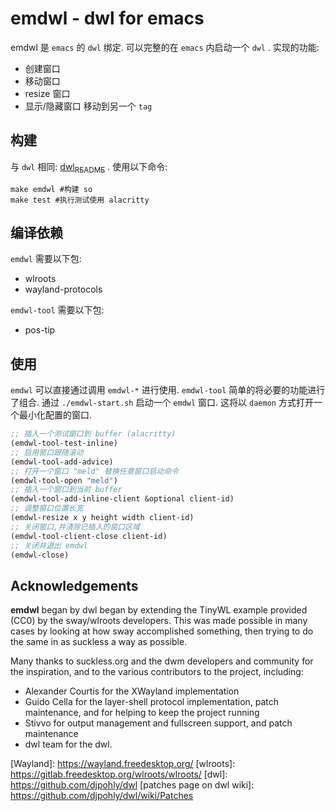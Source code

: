 * emdwl - dwl for emacs
emdwl 是 =emacs= 的 =dwl= 绑定.
可以完整的在 =emacs= 内启动一个 =dwl= .
实现的功能:
- 创建窗口
- 移动窗口
- resize 窗口
- 显示/隐藏窗口
  移动到另一个 =tag=

** 构建
与 =dwl= 相同: [[file:README.dwl.md][dwl_README]] .
使用以下命令:
#+begin_src shell :tangle no :shebang #!/bin/bash
  make emdwl #构建 so
  make test #执行测试使用 alacritty
#+end_src

** 编译依赖
=emdwl= 需要以下包:
- wlroots
- wayland-protocols
=emdwl-tool= 需要以下包:
- pos-tip

** 使用
=emdwl= 可以直接通过调用 =emdwl-*= 进行使用.
=emdwl-tool= 简单的将必要的功能进行了组合.
通过 =./emdwl-start.sh= 启动一个 =emdwl= 窗口. 这将以 =daemon= 方式打开一个最小化配置的窗口.
#+begin_src emacs-lisp :tangle yes
  ;; 插入一个测试窗口到 buffer (alacritty)
  (emdwl-tool-test-inline)
  ;; 启用窗口跟随滚动
  (emdwl-tool-add-advice)
  ;; 打开一个窗口 "meld" 替换任意窗口启动命令
  (emdwl-tool-open "meld")
  ;; 插入一个窗口到当前 buffer
  (emdwl-tool-add-inline-client &optional client-id)
  ;; 调整窗口位置长宽
  (emdwl-resize x y height width client-id)
  ;; 关闭窗口,并清除已插入的窗口区域
  (emdwl-tool-client-close client-id)
  ;; 关闭并退出 emdwl
  (emdwl-close)
#+end_src

**  Acknowledgements

*emdwl* began by dwl began by extending the TinyWL example provided (CC0) by the sway/wlroots
developers. This was made possible in many cases by looking at how sway
accomplished something, then trying to do the same in as suckless a way as
possible.

Many thanks to suckless.org and the dwm developers and community for the
inspiration, and to the various contributors to the project, including:

- Alexander Courtis for the XWayland implementation
- Guido Cella for the layer-shell protocol implementation, patch maintenance,
  and for helping to keep the project running
- Stivvo for output management and fullscreen support, and patch maintenance
- dwl team for the dwl.

[Wayland]: https://wayland.freedesktop.org/
[wlroots]: https://gitlab.freedesktop.org/wlroots/wlroots/
[dwl]: https://github.com/djpohly/dwl
[patches page on dwl wiki]: https://github.com/djpohly/dwl/wiki/Patches
